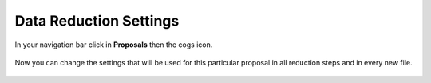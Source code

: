 .. role:: raw-html(raw)
    :format: html

Data Reduction Settings
#######################

In your navigation bar click in **Proposals** then the cogs icon.

.. figure:: _static/screenshots/proposals_detail_settings.png

Now you can change the settings that will be used for this particular proposal
in all reduction steps and in every new file.


.. figure:: _static/screenshots/proposal_data_red_settings.png